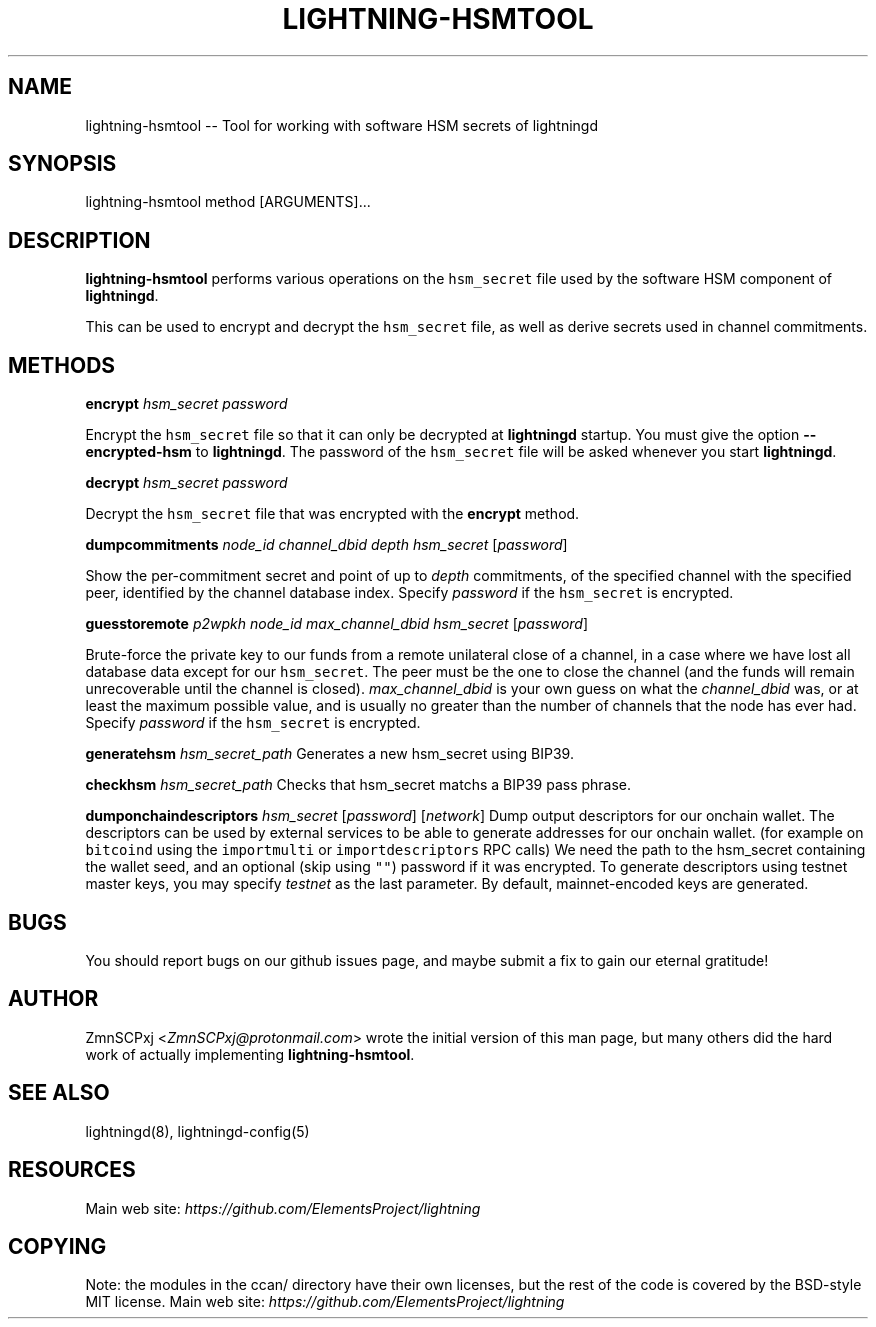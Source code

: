 .\" -*- mode: troff; coding: utf-8 -*-
.TH "LIGHTNING-HSMTOOL" "8" "" "Core Lightning v0.12.1" ""
.SH
NAME
.LP
lightning-hsmtool -- Tool for working with software HSM secrets of lightningd
.SH
SYNOPSIS
.LP
.EX
lightning-hsmtool method [ARGUMENTS]...
.EE
.SH
DESCRIPTION
.LP
\fBlightning-hsmtool\fR performs various operations on the \fChsm_secret\fR
file used by the software HSM component of \fBlightningd\fR.
.PP
This can be used to encrypt and decrypt the \fChsm_secret\fR file,
as well as derive secrets used in channel commitments.
.SH
METHODS
.LP
\fBencrypt\fR \fIhsm_secret\fR \fIpassword\fR
.PP
Encrypt the \fChsm_secret\fR file so that it can only be decrypted at
\fBlightningd\fR startup.
You must give the option \fB--encrypted-hsm\fR to \fBlightningd\fR.
The password of the \fChsm_secret\fR file will be asked whenever you
start \fBlightningd\fR.
.PP
\fBdecrypt\fR \fIhsm_secret\fR \fIpassword\fR
.PP
Decrypt the \fChsm_secret\fR file that was encrypted with the \fBencrypt\fR
method.
.PP
\fBdumpcommitments\fR \fInode_id\fR \fIchannel_dbid\fR \fIdepth\fR \fIhsm_secret\fR [\fIpassword\fR]
.PP
Show the per-commitment secret and point of up to \fIdepth\fR commitments,
of the specified channel with the specified peer,
identified by the channel database index.
Specify \fIpassword\fR if the \fChsm_secret\fR is encrypted.
.PP
\fBguesstoremote\fR \fIp2wpkh\fR \fInode_id\fR \fImax_channel_dbid\fR \fIhsm_secret\fR [\fIpassword\fR]
.PP
Brute-force the private key to our funds from a remote unilateral close
of a channel, in a case where we have lost all database data except for
our \fChsm_secret\fR.
The peer must be the one to close the channel (and the funds will remain
unrecoverable until the channel is closed).
\fImax_channel_dbid\fR is your own guess on what the \fIchannel_dbid\fR was,
or at least the maximum possible value,
and is usually no greater than the number of channels that the node has
ever had.
Specify \fIpassword\fR if the \fChsm_secret\fR is encrypted.
.PP
\fBgeneratehsm\fR \fIhsm_secret_path\fR
Generates a new hsm_secret using BIP39.
.PP
\fBcheckhsm\fR \fIhsm_secret_path\fR
Checks that hsm_secret matchs a BIP39 pass phrase.
.PP
\fBdumponchaindescriptors\fR \fIhsm_secret\fR [\fIpassword\fR] [\fInetwork\fR]
Dump output descriptors for our onchain wallet.
The descriptors can be used by external services to be able to generate
addresses for our onchain wallet. (for example on \fCbitcoind\fR using the
\fCimportmulti\fR or \fCimportdescriptors\fR RPC calls)
We need the path to the hsm_secret containing the wallet seed, and an optional
(skip using \fC\(dq\(dq\fR) password if it was encrypted.
To generate descriptors using testnet master keys, you may specify \fItestnet\fR as
the last parameter. By default, mainnet-encoded keys are generated.
.SH
BUGS
.LP
You should report bugs on our github issues page, and maybe submit a fix
to gain our eternal gratitude!
.SH
AUTHOR
.LP
ZmnSCPxj <\fIZmnSCPxj@protonmail.com\fR> wrote the initial version of
this man page, but many others did the hard work of actually implementing
\fBlightning-hsmtool\fR.
.SH
SEE ALSO
.LP
lightningd(8), lightningd-config(5)
.SH
RESOURCES
.LP
Main web site: \fIhttps://github.com/ElementsProject/lightning\fR
.SH
COPYING
.LP
Note: the modules in the ccan/ directory have their own licenses, but
the rest of the code is covered by the BSD-style MIT license.
Main web site: \fIhttps://github.com/ElementsProject/lightning\fR
\" SHA256STAMP:ef90cb18ad2f585b574c6a5cbdced153bd6e8b88a0b32bf202fe3ba4d04dc6ad
